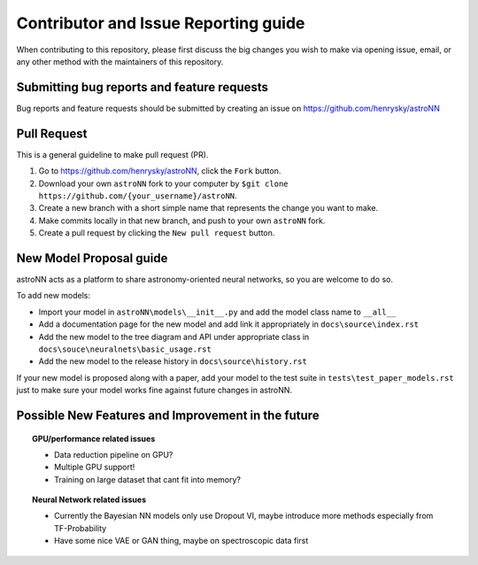 Contributor and Issue Reporting guide
=====================================

When contributing to this repository, please first discuss the big changes you wish to make via opening issue,
email, or any other method with the maintainers of this repository.

Submitting bug reports and feature requests
---------------------------------------------

Bug reports and feature requests should be submitted by creating an issue on https://github.com/henrysky/astroNN

Pull Request
-------------

This is a general guideline to make pull request (PR).

#. Go to https://github.com/henrysky/astroNN, click the ``Fork`` button.
#. Download your own ``astroNN`` fork to your computer by ``$git clone https://github.com/{your_username}/astroNN``.
#. Create a new branch with a short simple name that represents the change you want to make.
#. Make commits locally in that new branch, and push to your own ``astroNN`` fork.
#. Create a pull request by clicking the ``New pull request`` button.

New Model Proposal guide
-----------------------------
astroNN acts as a platform to share astronomy-oriented neural networks, so you are welcome to do so.

To add new models:

* Import your model in ``astroNN\models\__init__.py`` and add the model class name to ``__all__``
* Add a documentation page for the new model and add link it appropriately in ``docs\source\index.rst``
* Add the new model to the tree diagram and API under appropriate class in ``docs\souce\neuralnets\basic_usage.rst``
* Add the new model to the release history in ``docs\source\history.rst``

If your new model is proposed along with a paper, add your model to the test suite in ``tests\test_paper_models.rst``
just to make sure your model works fine against future changes in astroNN.

Possible New Features and Improvement in the future
----------------------------------------------------

.. topic:: GPU/performance related issues

    * Data reduction pipeline on GPU?
    * Multiple GPU support!
    * Training on large dataset that cant fit into memory?

.. topic:: Neural Network related issues

    * Currently the Bayesian NN models only use Dropout VI, maybe introduce more methods especially from TF-Probability
    * Have some nice VAE or GAN thing, maybe on spectroscopic data first